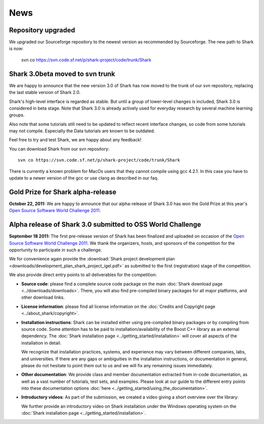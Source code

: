 News
====

Repository upgraded
^^^^^^^^^^^^^^^^^^^

We upgraded our Sourceforge repository to the newest version as
recommended by Sourceforge. The new path to Shark is now:

    svn co https://svn.code.sf.net/p/shark-project/code/trunk/Shark



Shark 3.0beta moved to svn trunk
^^^^^^^^^^^^^^^^^^^^^^^^^^^^^^^^^^

We are happy to announce that the new version 3.0 of Shark has now moved to the trunk of our
svn repository, replacing the last stable version of Shark 2.0.

Shark's high-level interface is regarded as stable. But until
a group of lower-level changes is included, Shark 3.0 is considered
in beta stage. Note that Shark 3.0 is already actively used for
everyday research by several machine learning groups.

Also note that some tutorials still need to be
updated to reflect recent interface changes, so code from
some tutorials may not compile. Especially the Data tutorials
are known to be outdated.

Feel free to try and test Shark, we are happy about any feedback!

You can download Shark from our svn repository::

    svn co https://svn.code.sf.net/p/shark-project/code/trunk/Shark


There is currently a known problem for MacOs users that they cannot compile using gcc 4.2.1. In this
case you have to update to a newer version of the gcc or use clang as described in our faq.


Gold Prize for Shark alpha-release
^^^^^^^^^^^^^^^^^^^^^^^^^^^^^^^^^^
**October 22, 2011:**
We are happy to announce that our alpha-release of Shark 3.0 has won
the Gold Prize at this year's `Open Source Software World Challenge 2011 <http://www.ossaward.org/>`_.

Alpha release of Shark 3.0 submitted to OSS  World Challenge
^^^^^^^^^^^^^^^^^^^^^^^^^^^^^^^^^^^^^^^^^^^^^^^^^^^^^^^^^^^^

**September 18 2011:** The first pre-release version of Shark has
been finalized and uploaded on occasion of the
`Open Source Software World Challenge 2011 <http://www.ossaward.org/>`_. We
thank the organizers, hosts, and sponsors of the competition for the opportunity
to participate in such a challenge.

We for convenience again provide the
:download:`Shark project development plan <downloads/development_plan_shark_project_igel.pdf>`
as submitted to the first (registration) stage of the competition.

We also provide direct entry points to all deliverables for the competition:

* **Source code**: please find a complete source code package on the main
  :doc:`Shark download page <../downloads/downloads>`. There, you will also
  find pre-compiled binary packages for all major platforms, and other
  download links.

* **License information**: please find all license information on the
  :doc:`Credits and Copyright page <../about_shark/copyright>`.

* **Installation instructions**: Shark can be installed either using
  pre-compiled binary packages or by compiling from source code. Some
  attention has to be paid to installation/availability of the Boost
  C++ library as an external dependency. The
  :doc:`Shark installation page <../getting_started/installation>`
  will cover all aspects of the installation in detail.

  We recognize that installation practices, systems, and experience may
  vary between different companies, labs, and universities. If there are any
  gaps or ambiguities in the installation instructions, or documentation in
  general, please do not hesitate to point them out to us and we will fix any
  remaining issues immediately.

* **Other documentation**: We provide class and member documentation extracted
  from in-code documentation, as well as a vast number of tutorials, test sets,
  and examples. Please look at our guide to the different entry points into these
  documentation options :doc:`here <../getting_started/using_the_documentation>`.

* **Introductory videos**: As part of the submission, we created a
  video giving a short overview over the library:

  .. raw:: html

     <iframe width="420" height="315" src="http://www.youtube.com/embed/zxvApdNZVgA" frameborder="0" allowfullscreen></iframe>


  We further provide an introductory video on Shark installation
  under the Windows operating system on the :doc:`Shark installation
  page <../getting_started/installation>`.

